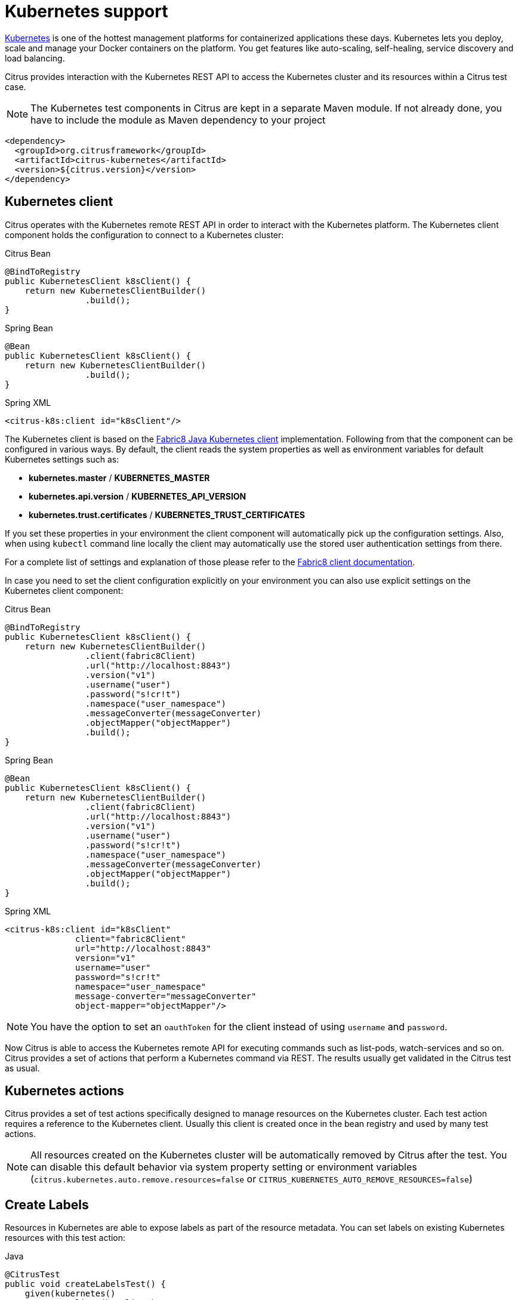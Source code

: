 [[kubernetes]]
= Kubernetes support

http://kubernetes.io/[Kubernetes] is one of the hottest management platforms for containerized applications these days.
Kubernetes lets you deploy, scale and manage your Docker containers on the platform.
You get features like auto-scaling, self-healing, service discovery and load balancing.

Citrus provides interaction with the Kubernetes REST API to access the Kubernetes cluster and its resources within a Citrus test case.

NOTE: The Kubernetes test components in Citrus are kept in a separate Maven module. If not already done, you have to include the module as Maven dependency to your project

[source,xml]
----
<dependency>
  <groupId>org.citrusframework</groupId>
  <artifactId>citrus-kubernetes</artifactId>
  <version>${citrus.version}</version>
</dependency>
----

[[kubernetes-client]]
== Kubernetes client

Citrus operates with the Kubernetes remote REST API in order to interact with the Kubernetes platform.
The Kubernetes client component holds the configuration to connect to a Kubernetes cluster:

.Citrus Bean
[source,java,indent=0,role="primary"]
----
@BindToRegistry
public KubernetesClient k8sClient() {
    return new KubernetesClientBuilder()
                .build();
}
----

.Spring Bean
[source,java,indent=0,role="secondary"]
----
@Bean
public KubernetesClient k8sClient() {
    return new KubernetesClientBuilder()
                .build();
}
----

.Spring XML
[source,xml,indent=0,role="secondary"]
----
<citrus-k8s:client id="k8sClient"/>
----

The Kubernetes client is based on the https://github.com/fabric8io/kubernetes-client[Fabric8 Java Kubernetes client] implementation.
Following from that the component can be configured in various ways.
By default, the client reads the system properties as well as environment variables for default Kubernetes settings such as:

* *kubernetes.master* / *KUBERNETES_MASTER*
* *kubernetes.api.version* / *KUBERNETES_API_VERSION*
* *kubernetes.trust.certificates* / *KUBERNETES_TRUST_CERTIFICATES*

If you set these properties in your environment the client component will automatically pick up the configuration settings.
Also, when using `kubectl` command line locally the client may automatically use the stored user authentication settings from there.

For a complete list of settings and explanation of those please refer to the https://github.com/fabric8io/kubernetes-client[Fabric8 client documentation].

In case you need to set the client configuration explicitly on your environment you can also use explicit settings on the Kubernetes client component:

.Citrus Bean
[source,java,indent=0,role="primary"]
----
@BindToRegistry
public KubernetesClient k8sClient() {
    return new KubernetesClientBuilder()
                .client(fabric8Client)
                .url("http://localhost:8843")
                .version("v1")
                .username("user")
                .password("s!cr!t")
                .namespace("user_namespace")
                .messageConverter(messageConverter)
                .objectMapper("objectMapper")
                .build();
}
----

.Spring Bean
[source,java,indent=0,role="secondary"]
----
@Bean
public KubernetesClient k8sClient() {
    return new KubernetesClientBuilder()
                .client(fabric8Client)
                .url("http://localhost:8843")
                .version("v1")
                .username("user")
                .password("s!cr!t")
                .namespace("user_namespace")
                .messageConverter(messageConverter)
                .objectMapper("objectMapper")
                .build();
}
----

.Spring XML
[source,xml,indent=0,role="secondary"]
----
<citrus-k8s:client id="k8sClient"
              client="fabric8Client"
              url="http://localhost:8843"
              version="v1"
              username="user"
              password="s!cr!t"
              namespace="user_namespace"
              message-converter="messageConverter"
              object-mapper="objectMapper"/>
----

NOTE: You have the option to set an `oauthToken` for the client instead of using `username` and `password`.

Now Citrus is able to access the Kubernetes remote API for executing commands such as list-pods, watch-services and so on.
Citrus provides a set of actions that perform a Kubernetes command via REST.
The results usually get validated in the Citrus test as usual.

[[kubernetes-actions]]
== Kubernetes actions

Citrus provides a set of test actions specifically designed to manage resources on the Kubernetes cluster.
Each test action requires a reference to the Kubernetes client.
Usually this client is created once in the bean registry and used by many test actions.

NOTE: All resources created on the Kubernetes cluster will be automatically removed by Citrus after the test.
You can disable this default behavior via system property setting or environment variables (`citrus.kubernetes.auto.remove.resources=false` or `CITRUS_KUBERNETES_AUTO_REMOVE_RESOURCES=false`)

[[kubernetes-create-labels]]
== Create Labels

Resources in Kubernetes are able to expose labels as part of the resource metadata.
You can set labels on existing Kubernetes resources with this test action:

.Java
[source,java,indent=0,role="primary"]
----
@CitrusTest
public void createLabelsTest() {
    given(kubernetes()
            .client(k8sClient)
            .pods()
            .addLabel("my-pod")
            .label("test", "citrus")
            .inNamespace("my-namespace"));
}
----

.XML
[source,xml,indent=0,role="secondary"]
----
<test name="CreateLabelsTest" xmlns="http://citrusframework.org/schema/xml/testcase">
    <actions>
      <kubernetes client="k8sClient" namespace="my-namespace">
        <create-labels type="POD" resource="my-pod">
          <labels>
            <label name="test" value="citrus"/>
          </labels>
        </create-labels>
      </kubernetes>
    </actions>
</test>
----

.YAML
[source,yaml,indent=0,role="secondary"]
----
name: CreateLabelsTest
actions:
  - kubernetes:
      client: "k8sClient"
      namespace: "my-namespace"
      createLabels:
        type: "POD"
        resource: "my-pod"
        labels:
          - name: "test"
            value: "citrus"
----

.Spring XML
[source,xml,indent=0,role="secondary"]
----
<spring:beans xmlns="http://www.citrusframework.org/schema/testcase"
              xmlns:spring="http://www.springframework.org/schema/beans">
    <!-- NOT SUPPORTED -->
</spring:beans>
----

[[kubernetes-create-annotations]]
== Create Annotations

Resources in Kubernetes are able to expose annotations as part of the resource metadata.
You can set annotations on existing Kubernetes resources with this test action:

.Java
[source,java,indent=0,role="primary"]
----
@CitrusTest
public void createAnnotationsTest() {
    given(kubernetes()
            .client(k8sClient)
            .pods()
            .addAnnotation("my-pod")
            .annotation("test", "citrus")
            .inNamespace("my-namespace"));
}
----

.XML
[source,xml,indent=0,role="secondary"]
----
<test name="CreateAnnotationsTest" xmlns="http://citrusframework.org/schema/xml/testcase">
    <actions>
      <kubernetes client="k8sClient" namespace="my-namespace">
        <create-annotations type="POD" resource="my-pod">
          <annotations>
            <annotation name="test" value="citrus"/>
          </annotations>
        </create-annotations>
      </kubernetes>
    </actions>
</test>
----

.YAML
[source,yaml,indent=0,role="secondary"]
----
name: CreateAnnotationsTest
actions:
  - kubernetes:
      client: "k8sClient"
      namespace: "my-namespace"
      createAnnotations:
        type: "POD"
        resource: "my-pod"
        labels:
          - name: "test"
            value: "citrus"
----

.Spring XML
[source,xml,indent=0,role="secondary"]
----
<spring:beans xmlns="http://www.citrusframework.org/schema/testcase"
              xmlns:spring="http://www.springframework.org/schema/beans">
    <!-- NOT SUPPORTED -->
</spring:beans>
----

[[kubernetes-create-service]]
== Create Service

You can create a Kubernetes service resource with this test action:

.Java
[source,java,indent=0,role="primary"]
----
@CitrusTest
public void createServiceTest() {
    given(kubernetes()
            .client(k8sClient)
            .services()
            .create("my-service")
            .portMapping(80, 8080)
            .withPodSelector(Collections.singletonMap("test", "citrus"))
            .inNamespace("my-namespace"));
}
----

.XML
[source,xml,indent=0,role="secondary"]
----
<test name="CreateServiceTest" xmlns="http://citrusframework.org/schema/xml/testcase">
    <actions>
      <kubernetes client="k8sClient" namespace="my-namespace">
        <create-service name="my-service">
          <ports>
            <port-mapping port="80" target-port="8080"/>
          </ports>
          <selector>
            <label name="test" value="citrus"/>
          </selector>
        </create-service>
      </kubernetes>
    </actions>
</test>
----

.YAML
[source,yaml,indent=0,role="secondary"]
----
name: CreateServiceTest
actions:
  - kubernetes:
      client: "k8sClient"
      namespace: "my-namespace"
      createService:
        name: "my-service"
        ports:
          - port: "80"
            targetPort: "8080"
        selector:
          labels:
            - name: "test"
              value: "citrus"
----

.Spring XML
[source,xml,indent=0,role="secondary"]
----
<spring:beans xmlns="http://www.citrusframework.org/schema/testcase"
              xmlns:spring="http://www.springframework.org/schema/beans">
    <!-- NOT SUPPORTED -->
</spring:beans>
----

The service is able to define port mappings as well as pod selectors based on labels.
This exposes the service as a Kubernetes resource on the connected cluster in the given namespace.

IMPORTANT: The Kubernetes service test action will automatically bind this service to a local HttpServer instance on the given port mapping.
As a result the HttpServer instance is created and started as part of the test action.
The HttpServer instance is added to the bean registry for further reference.
The default HttpServer bean name is `citrus-k8s-service` or the service name chosen for the Kubernetes service.
You can reference the HttpServer in following test actions to receive requests from the Kubernetes service.

NOTE: The behavior to auto create the HttpServer instance can be disabled via system property or environment variable setting (`citrus.kubernetes.auto.create.server.binding=false` or `CITRUS_KUBERNETES_AUTO_CREATE_SERVER_BINDING=false` )
You can also customize the HttpServer instance by referencing a previously created server from the bean registry.
In this case the auto creation is skipped for this test action and the custom server reference is used.

[[kubernetes-connect-service]]
== Connect with Service

Every Kubernetes Deployment is able to expose a service to other resources on the cluster so clients are able to call the service endpoint.
Usually Kubernetes service exposes this endpoint to internal clients only (e.g. service type is ClusterIP).
Internal client means that the client connects from within the same cluster (e.g. from another pod).
Following from that your test that runs on your local machine may not have access to the Kubernetes service endpoint.

The solution for that is to connect to the Kubernetes service as part of the Citrus test.
This enables the access to such a Kubernetes service.
The service connection uses a port forward to the Kubernetes service and the underlying Kubernetes pod.
You can then use a local port on your machine to access the Kubernetes service.

.Java
[source,java,indent=0,role="primary"]
----
@CitrusTest
public void connectServiceTest() {
    given(kubernetes()
            .client(k8sClient)
            .services()
            .connect("my-service")
            .portMapping(8080, 31234)
            .inNamespace("my-namespace"));
}
----

.XML
[source,xml,indent=0,role="secondary"]
----
<test name="ServiceConnectTest" xmlns="http://citrusframework.org/schema/xml/testcase">
  <actions>
    <kubernetes client="k8sClient" namespace="my-namespace">
      <connect>
        <service name="my-service" port="8080" local-port="31234"/>
      </connect>
    </kubernetes>
  </actions>
</test>
----

.YAML
[source,yaml,indent=0,role="secondary"]
----
name: ServiceConnectTest
actions:
  - kubernetes:
      client: "k8sClient"
      namespace: "my-namespace"
      connect:
        service:
          name: "my-service"
          port: 8080
          localPort: 31234
----

.Spring XML
[source,xml,indent=0,role="secondary"]
----
<spring:beans xmlns="http://www.citrusframework.org/schema/testcase"
              xmlns:spring="http://www.springframework.org/schema/beans">
    <!-- NOT SUPPORTED -->
</spring:beans>
----

The service connect test action creates a new port forward using a local port on your machine connecting to the exposed port on the service.
The user is able to define the port mapping with a fixed local port and the target exposed port on the Kubernetes service.

NOTE: You can also skip the local port setting to choose a random local port.

This opens the connection of your local machine to the Kubernetes service so sending requests to the local endpoint will invoke the service on the Kubernetes cluster.
The port forward is kept open for the rest of your test or until you explicitly disconnect.

The connect test action automatically creates a new Http client instance and stores this in the Citrus registry.
You can use the client in following test actions to connect to the new port forward service endpoint.
As usual, you can reference the client by its name in the Citrus registry.
The name of the Http client instance that connects to the new port forward service uses a default pattern: `<service-name>.client`.

In our example the client is stored in the Citrus registry with the name `my-service.client`.
You can use the client in a normal Http test action to call the new port forward service.

.Java
[source,java,indent=0,role="primary"]
----
@CitrusTest
public void connectServiceTest() {
    when(http()
        .client("my-service.client")
        .send()
        .get()
    );

    then(http()
        .client("my-service.client")
        .receive()
        .response(HttpStatus.OK.value())
    );
}
----

.XML
[source,xml,indent=0,role="secondary"]
----
<test name="ServiceConnectTest" xmlns="http://citrusframework.org/schema/xml/testcase">
  <actions>
    <http client="my-service.client">
      <send-request>
        <GET/>
      </send-request>
    </http>

    <http client="my-service.client">
      <receive-response>
        <response status="200" reason-phrase="OK"/>
      </receive-response>
    </http>
  </actions>
</test>
----

.YAML
[source,yaml,indent=0,role="secondary"]
----
name: ServiceConnectTest
actions:
  - http:
      client: "my-service.client"
      sendRequest:
        GET: {}
  - http:
      client: "httpClient"
      receiveResponse:
        status: 200
        reasonPhrase: OK
----

.Spring XML
[source,xml,indent=0,role="secondary"]
----
<spring:beans xmlns="http://www.citrusframework.org/schema/testcase"
              xmlns:spring="http://www.springframework.org/schema/beans">
    <!-- NOT SUPPORTED -->
</spring:beans>
----

Instead of using the default generated Http client name you can also explicitly specify a client name.
Citrus will search create the client and add it to the Citrus registry with that name.

IMPORTANT: The Kubernetes service port forward may require special permissions on your Kubernetes cluster. Please make sure to connect with a proper user that is able to create the port forward. On Kubernetes platforms such as Minikube or Kind this is given by default. On other cluster types you may need to set up special permissions for your local Kubernetes user.

NOTE: The port forward connection is automatically closed when the test ends. This is done with an explicit disconnect test action that is run in the finally section of the current test. In case you need to keep the port forward connection open you can disable the `auto-remove` option on the connect test action.

[[kubernetes-disconnect-service]]
== Disconnect from Service

By default, the port forward service connection is closed automatically when the test ends.
In case you need to explicitly close the port forward connection you can do so with the following test action.

.Java
[source,java,indent=0,role="primary"]
----
@CitrusTest
public void connectServiceTest() {
    given(kubernetes()
            .client(k8sClient)
            .services()
            .disconnect("my-service")
            .inNamespace("my-namespace"));
}
----

.XML
[source,xml,indent=0,role="secondary"]
----
<test name="ServiceConnectTest" xmlns="http://citrusframework.org/schema/xml/testcase">
  <actions>
    <kubernetes client="k8sClient" namespace="my-namespace">
      <disconnect>
        <service name="my-service"/>
      </disconnect>
    </kubernetes>
  </actions>
</test>
----

.YAML
[source,yaml,indent=0,role="secondary"]
----
name: ServiceConnectTest
actions:
  - kubernetes:
      client: "k8sClient"
      namespace: "my-namespace"
      disconnect:
        service:
          name: "my-service"
----

.Spring XML
[source,xml,indent=0,role="secondary"]
----
<spring:beans xmlns="http://www.citrusframework.org/schema/testcase"
              xmlns:spring="http://www.springframework.org/schema/beans">
    <!-- NOT SUPPORTED -->
</spring:beans>
----

This closes the port forward to the Kubernetes service immediately.

[[kubernetes-create-config-map]]
== Create ConfigMap

You can create a Kubernetes config map with this test action:

.Java
[source,java,indent=0,role="primary"]
----
@CitrusTest
public void createConfigMapTest() {
    given(kubernetes()
            .client(k8sClient)
            .configMaps()
            .create("my-config-map")
            .properties(Collections.singletonMap("username", "foo"))
            .inNamespace("my-namespace"));
}
----

.XML
[source,xml,indent=0,role="secondary"]
----
<test name="CreateConfigMapTest" xmlns="http://citrusframework.org/schema/xml/testcase">
    <actions>
      <kubernetes client="k8sClient" namespace="my-namespace">
        <create-config-map name="my-config-map">
          <properties>
            <property name="username" value="foo"/>
          </properties>
        </create-config-map>
      </kubernetes>
    </actions>
</test>
----

.YAML
[source,yaml,indent=0,role="secondary"]
----
name: CreateConfigMapTest
actions:
  - kubernetes:
      client: "k8sClient"
      namespace: "my-namespace"
      createConfigMap:
        name: "my-config-map"
        properties:
          - name: username
            value: foo
----

.Spring XML
[source,xml,indent=0,role="secondary"]
----
<spring:beans xmlns="http://www.citrusframework.org/schema/testcase"
              xmlns:spring="http://www.springframework.org/schema/beans">
    <!-- NOT SUPPORTED -->
</spring:beans>
----

It is also possible to load the properties from a file resource:

.Java
[source,java,indent=0,role="primary"]
----
@CitrusTest
public void createConfigMapTest() {
    given(kubernetes()
            .client(k8sClient)
            .configMaps()
            .create("my-config-map")
            .fromFile(Resources.create("application.properties"))
            .inNamespace("my-namespace"));
}
----

.XML
[source,xml,indent=0,role="secondary"]
----
<test name="CreateConfigMapTest" xmlns="http://citrusframework.org/schema/xml/testcase">
    <actions>
      <kubernetes client="k8sClient" namespace="my-namespace">
        <create-config-map name="my-config-map" file="application.properties"/>
      </kubernetes>
    </actions>
</test>
----

.YAML
[source,yaml,indent=0,role="secondary"]
----
name: CreateConfigMapTest
actions:
  - kubernetes:
      client: "k8sClient"
      namespace: "my-namespace"
      createConfigMap:
        name: "my-config-map"
        file: "application.properties"
----

.Spring XML
[source,xml,indent=0,role="secondary"]
----
<spring:beans xmlns="http://www.citrusframework.org/schema/testcase"
              xmlns:spring="http://www.springframework.org/schema/beans">
    <!-- NOT SUPPORTED -->
</spring:beans>
----

[[kubernetes-create-secret]]
== Create Secret

You can create a Kubernetes secret with this test action:

.Java
[source,java,indent=0,role="primary"]
----
@CitrusTest
public void createSecretTest() {
    given(kubernetes()
            .client(k8sClient)
            .secrets()
            .create("my-secret")
            .properties(Collections.singletonMap("password", "top_secret"))
            .inNamespace("my-namespace"));
}
----

.XML
[source,xml,indent=0,role="secondary"]
----
<test name="CreateSecretTest" xmlns="http://citrusframework.org/schema/xml/testcase">
    <actions>
      <kubernetes client="k8sClient" namespace="my-namespace">
        <create-secret name="my-secret">
          <properties>
            <property name="password" value="top_secret"/>
          </properties>
        </create-secret>
      </kubernetes>
    </actions>
</test>
----

.YAML
[source,yaml,indent=0,role="secondary"]
----
name: CreateSecretTest
actions:
  - kubernetes:
      client: "k8sClient"
      namespace: "my-namespace"
      createSecret:
        name: "my-secret"
        properties:
          - name: password
            value: top_secret
----

.Spring XML
[source,xml,indent=0,role="secondary"]
----
<spring:beans xmlns="http://www.citrusframework.org/schema/testcase"
              xmlns:spring="http://www.springframework.org/schema/beans">
    <!-- NOT SUPPORTED -->
</spring:beans>
----

It is also possible to load the properties from a file resource:

.Java
[source,java,indent=0,role="primary"]
----
@CitrusTest
public void createSecretTest() {
    given(kubernetes()
            .client(k8sClient)
            .secrets()
            .create("my-secret")
            .fromFile(Resources.create("credentials.properties"))
            .inNamespace("my-namespace"));
}
----

.XML
[source,xml,indent=0,role="secondary"]
----
<test name="CreateSecretTest" xmlns="http://citrusframework.org/schema/xml/testcase">
    <actions>
      <kubernetes client="k8sClient" namespace="my-namespace">
        <create-secret name="my-secret" file="credentials.properties"/>
      </kubernetes>
    </actions>
</test>
----

.YAML
[source,yaml,indent=0,role="secondary"]
----
name: CreateSecretTest
actions:
  - kubernetes:
      client: "k8sClient"
      namespace: "my-namespace"
      createSecret:
        name: "my-secret"
        file: "credentials.properties"
----

.Spring XML
[source,xml,indent=0,role="secondary"]
----
<spring:beans xmlns="http://www.citrusframework.org/schema/testcase"
              xmlns:spring="http://www.springframework.org/schema/beans">
    <!-- NOT SUPPORTED -->
</spring:beans>
----

[[kubernetes-create-resources]]
== Create Resources

You can create standards Kubernetes resources such as Pods as part of the test.
The easiest way to define the resource specification is to give a YAML file that represents the resource.

Of course, you can use Citrus test variables in the resource specification.

.pod.yaml
[source,yaml,indent=0]
----
apiVersion: v1
kind: Pod
metadata:
  name: my-pod
  labels:
    name: my-pod
spec:
  containers:
    - name: nginx
      image: nginx
      ports:
        - containerPort: 80
----

.Java
[source,java,indent=0,role="primary"]
----
@CitrusTest
public void createPodResourceTest() {
    given(kubernetes()
            .client(k8sClient)
            .resources()
            .create()
            .resource(Resources.create("pod.yaml"))
            .inNamespace("my-namespace"));
}
----

.XML
[source,xml,indent=0,role="secondary"]
----
<test name="CreatePodResourceTest" xmlns="http://citrusframework.org/schema/xml/testcase">
    <actions>
      <kubernetes client="k8sClient" namespace="my-namespace">
        <create-resource file="pod.yaml"/>
      </kubernetes>
    </actions>
</test>
----

.YAML
[source,yaml,indent=0,role="secondary"]
----
name: CreatePodResourceTest
actions:
  - kubernetes:
      client: "k8sClient"
      namespace: "my-namespace"
      createResource:
        file: "pod.yaml"
----

.Spring XML
[source,xml,indent=0,role="secondary"]
----
<spring:beans xmlns="http://www.citrusframework.org/schema/testcase"
              xmlns:spring="http://www.springframework.org/schema/beans">
    <!-- NOT SUPPORTED -->
</spring:beans>
----

[[kubernetes-delete-resources]]
== Delete Resources

You can delete any resource on the Kubernetes cluster.
Of course your client connection needs to have sufficient permissions to perform the delete operation.
The Kubernetes resource that should be deleted is identified by its name and an optional namespace.

The next example deletes a service resource identified by its name.

.Java
[source,java,indent=0,role="primary"]
----
@CitrusTest
public void deleteServiceTest() {
    given(kubernetes()
            .client(k8sClient)
            .services()
            .delete("my-service")
            .inNamespace("my-namespace"));
}
----

.XML
[source,xml,indent=0,role="secondary"]
----
<test name="DeleteServiceTest" xmlns="http://citrusframework.org/schema/xml/testcase">
    <actions>
      <kubernetes client="k8sClient" namespace="my-namespace">
        <delete-service name="my-service"/>
      </kubernetes>
    </actions>
</test>
----

.YAML
[source,yaml,indent=0,role="secondary"]
----
name: DeleteServiceTest
actions:
  - kubernetes:
      client: "k8sClient"
      namespace: "my-namespace"
      deleteService:
        name: "my-service"
----

.Spring XML
[source,xml,indent=0,role="secondary"]
----
<spring:beans xmlns="http://www.citrusframework.org/schema/testcase"
              xmlns:spring="http://www.springframework.org/schema/beans">
    <!-- NOT SUPPORTED -->
</spring:beans>
----

As an alternative to that you can also use a resource specification to delete the resource.

.Java
[source,java,indent=0,role="primary"]
----
@CitrusTest
public void deletePodResourceTest() {
    given(kubernetes()
            .client(k8sClient)
            .resources()
            .delete()
            .resource(Resources.create("pod.yaml"))
            .inNamespace("my-namespace"));
}
----

.XML
[source,xml,indent=0,role="secondary"]
----
<test name="DeletePodResourceTest" xmlns="http://citrusframework.org/schema/xml/testcase">
    <actions>
      <kubernetes client="k8sClient" namespace="my-namespace">
        <delete-resource file="pod.yaml"/>
      </kubernetes>
    </actions>
</test>
----

.YAML
[source,yaml,indent=0,role="secondary"]
----
name: DeletePodResourceTest
actions:
  - kubernetes:
      client: "k8sClient"
      namespace: "my-namespace"
      deleteResource:
        file: "pod.yaml"
----

.Spring XML
[source,xml,indent=0,role="secondary"]
----
<spring:beans xmlns="http://www.citrusframework.org/schema/testcase"
              xmlns:spring="http://www.springframework.org/schema/beans">
    <!-- NOT SUPPORTED -->
</spring:beans>
----

[[kubernetes-create-custom-resource]]
== Create Custom Resource

Given the following Kubernetes custom resource:

.foo.yaml
[source,yaml,indent=0]
----
apiVersion: citrus.dev/v1
kind: Foo
metadata:
  name: my-foo
  labels:
    test: citrus
spec:
  message: Hello
----

You can create the Kubernetes custom resource with this test action:

.Java
[source,java,indent=0,role="primary"]
----
@CitrusTest
public void createCustomResourceTest() {
    given(kubernetes()
            .client(k8sClient)
            .customResources()
            .create()
            .kind("Foo")
            .apiVersion("citrus.dev/v1")
            .file("foo.yaml")
            .inNamespace("my-namespace"));
}
----

.XML
[source,xml,indent=0,role="secondary"]
----
<test name="CreateCustomResourceTest" xmlns="http://citrusframework.org/schema/xml/testcase">
    <actions>
      <kubernetes client="k8sClient" namespace="my-namespace">
        <create-custom-resource kind="Foo" api-version="citrus.dev/v1" file="foo.yaml" />
      </kubernetes>
    </actions>
</test>
----

.YAML
[source,yaml,indent=0,role="secondary"]
----
name: CreateCustomResourceTest
actions:
  - kubernetes:
      client: "k8sClient"
      namespace: "my-namespace"
      createCustomResource:
        kind: "Foo"
        apiVersion: "citrus.dev/v1"
        file: "foo.yaml"
----

.Spring XML
[source,xml,indent=0,role="secondary"]
----
<spring:beans xmlns="http://www.citrusframework.org/schema/testcase"
              xmlns:spring="http://www.springframework.org/schema/beans">
    <!-- NOT SUPPORTED -->
</spring:beans>
----
NOTE: When you have access to a Fabric8 Java model that represents the custom resource you can use the Java type to specify the Kind and ApiVersion while creating the resource.
Also, you can use a Java object instance directly to create the resource with the Fabric8 Kubernetes client.

[[kubernetes-delete-custom-resources]]
== Delete Custom Resource

When you want to delete a Kubernetes custom resource you need to specify the Kind as well as the ApiVersion in combination with the resource name on the cluster.

.Java
[source,java,indent=0,role="primary"]
----
@CitrusTest
public void createCustomResourceTest() {
    given(kubernetes()
            .client(k8sClient)
            .customResources()
            .delete()
            .kind("Foo")
            .apiVersion("citrus.dev/v1")
            .name("foo")
            .inNamespace("my-namespace"));
}
----

.XML
[source,xml,indent=0,role="secondary"]
----
<test name="DeleteCustomResourceTest" xmlns="http://citrusframework.org/schema/xml/testcase">
    <actions>
      <kubernetes client="k8sClient" namespace="my-namespace">
        <delete-custom-resource kind="Foo" api-version="citrus.dev/v1" name="foo" />
      </kubernetes>
    </actions>
</test>
----

.YAML
[source,yaml,indent=0,role="secondary"]
----
name: DeleteCustomResourceTest
actions:
  - kubernetes:
      client: "k8sClient"
      namespace: "my-namespace"
      deleteCustomResource:
        kind: "Foo"
        apiVersion: "citrus.dev/v1"
        name: "foo"
----

.Spring XML
[source,xml,indent=0,role="secondary"]
----
<spring:beans xmlns="http://www.citrusframework.org/schema/testcase"
              xmlns:spring="http://www.springframework.org/schema/beans">
    <!-- NOT SUPPORTED -->
</spring:beans>
----

NOTE: When you have access to a Fabric8 Java model that represents the custom resource you can use the Java type to specify the Kind and ApiVersion while deleting the resource.

[[kubernetes-verify-custom-resources]]
== Verify Custom Resource

You can verify the ready condition status for a Kubernetes custom resource.
Usually the custom resource exposes a Status sub-resource with that expose a ready condition.
You can verify this condition as part of a test like this:

.Java
[source,java,indent=0,role="primary"]
----
@CitrusTest
public void verifyCustomResourceTest() {
    given(kubernetes()
            .client(k8sClient)
            .customResources()
            .verify("foo")
            .kind("Foo")
            .apiVersion("citrus.dev/v1")
            .isReady()
            .maxAttempts(2)
            .inNamespace("my-namespace"));
}
----

.XML
[source,xml,indent=0,role="secondary"]
----
<test name="VerifyCustomResourceTest" xmlns="http://citrusframework.org/schema/xml/testcase">
    <actions>
      <kubernetes client="k8sClient" namespace="my-namespace">
        <verify-custom-resource kind="Foo" api-version="citrus.dev/v1" name="foo" condition="Ready" />
      </kubernetes>
    </actions>
</test>
----

.YAML
[source,yaml,indent=0,role="secondary"]
----
name: VerifyCustomResourceTest
actions:
  - kubernetes:
      client: "k8sClient"
      namespace: "my-namespace"
      verifyCustomResource:
        kind: "Foo"
        apiVersion: "citrus.dev/v1"
        name: "foo"
        condition: "Ready"
----

.Spring XML
[source,xml,indent=0,role="secondary"]
----
<spring:beans xmlns="http://www.citrusframework.org/schema/testcase"
              xmlns:spring="http://www.springframework.org/schema/beans">
    <!-- NOT SUPPORTED -->
</spring:beans>
----

NOTE: Instead of specifying the resource name you can also use a label expression (name=value) to identify the custom resource on the cluster namespace.
Citrus tries to find the resource with the matching label.

[[kubernetes-verify-pods]]
== Verify Pod Status

Each Pod in Kubernetes exposes its Ready state condition as well as the phase (Running, Error, Initializing, Terminating, ...).
You can verify this Pod status in your test case:

.Java
[source,java,indent=0,role="primary"]
----
@CitrusTest
public void verifyPodTest() {
    given(kubernetes()
            .client(k8sClient)
            .pods()
            .verify("my-pod")
            .isRunning()
            .maxAttempts(2)
            .inNamespace("my-namespace"));
}
----

.XML
[source,xml,indent=0,role="secondary"]
----
<test name="VerifyPodTest" xmlns="http://citrusframework.org/schema/xml/testcase">
    <actions>
      <kubernetes client="k8sClient" namespace="my-namespace">
        <verify-pod name="my-pod" phase="Running" />
      </kubernetes>
    </actions>
</test>
----

.YAML
[source,yaml,indent=0,role="secondary"]
----
name: VerifyPodTest
actions:
  - kubernetes:
      client: "k8sClient"
      namespace: "my-namespace"
      verifyPod:
        name: "my-pod"
        phase: "Running"
----

.Spring XML
[source,xml,indent=0,role="secondary"]
----
<spring:beans xmlns="http://www.citrusframework.org/schema/testcase"
              xmlns:spring="http://www.springframework.org/schema/beans">
    <!-- NOT SUPPORTED -->
</spring:beans>
----

NOTE: When asserting the `Running` phase the verification also checks for all containers in the Pod to expose the condition `Ready`.

[[kubernetes-verify-pod-logs]]
== Verify Pod Logs

You can read and verify the Pod logs as part of the test.

.Java
[source,java,indent=0,role="primary"]
----
@CitrusTest
public void verifyPodTest() {
    given(kubernetes()
            .client(k8sClient)
            .pods()
            .verify("my-pod")
            .isRunning()
            .waitForLogMessage("Something interesting")
            .inNamespace("my-namespace"));
}
----

.XML
[source,xml,indent=0,role="secondary"]
----
<test name="VerifyPodTest" xmlns="http://citrusframework.org/schema/xml/testcase">
    <actions>
      <kubernetes client="k8sClient" namespace="my-namespace">
        <verify-pod name="my-pod" phase="Running" log-message="Something interesting"/>
      </kubernetes>
    </actions>
</test>
----

.YAML
[source,yaml,indent=0,role="secondary"]
----
name: VerifyPodTest
actions:
  - kubernetes:
      client: "k8sClient"
      namespace: "my-namespace"
      verifyPod:
        name: "my-pod"
        phase: "Running"
        logMessage: "Something interesting"
----

.Spring XML
[source,xml,indent=0,role="secondary"]
----
<spring:beans xmlns="http://www.citrusframework.org/schema/testcase"
              xmlns:spring="http://www.springframework.org/schema/beans">
    <!-- NOT SUPPORTED -->
</spring:beans>
----

This action scans the Pod logs for a message `Something interesting`.
As soon as the log message has been located in the Pod logs the test action finishes with success.
The action waits for the log message to appear in the Pod logs for given amount of time with a specified polling attempt configuration.

[[kubernetes-agent]]
== Kubernetes Citrus agent

The Citrus agent is a way to run tests as part of the Kubernetes platform.
You can deploy the Citrus agent on the Kubernetes cluster.
Usually the agent exposes a REST service endpoint so clients are then able to inject Citrus tests for execution.

The Citrus agent runs as part of the Kubernetes cluster, so it has access to Kubernetes resources on the same namespace.
This means the tests that run with the agent are able to access resources such as Knative eventing brokers, Services, ConfigMaps, Secrets and many more.

[[kubernetes-agent-connect]]
=== Agent connect

You can connect to a Citrus agent service as part of your test like follows:

.Java
[source,java,indent=0,role="primary"]
----
@CitrusTest
public void agentConnectTest() {
    given(kubernetes()
            .client(k8sClient)
            .agent()
            .connect()
            .service("citrus-agent")
            .localPort(12345)
            .inNamespace("my-namespace"));
}
----

.XML
[source,xml,indent=0,role="secondary"]
----
<test name="AgentConnectTest" xmlns="http://citrusframework.org/schema/xml/testcase">
    <actions>
      <kubernetes client="k8sClient" namespace="my-namespace">
        <agent>
          <connect name="citrus-agent" local-port="12345"/>
        </agent>
      </kubernetes>
    </actions>
</test>
----

.YAML
[source,yaml,indent=0,role="secondary"]
----
name: AgentConnectTest
actions:
  - kubernetes:
      client: "k8sClient"
      namespace: "my-namespace"
      agent:
        connect:
          name: "citrus-agent"
          localPort: 12345
----

.Spring XML
[source,xml,indent=0,role="secondary"]
----
<spring:beans xmlns="http://www.citrusframework.org/schema/testcase"
              xmlns:spring="http://www.springframework.org/schema/beans">
    <!-- NOT SUPPORTED -->
</spring:beans>
----

The agent connect test action connects to the Citrus agent service on the given Kubernetes namespace.
In case the Citrus agent application has been deployed already and the exposed service is available the test action connects to the service via local port forwarding (see also the section about link:#kubernetes-connect-service[connecting with a Kubernetes Service]).
This means that you will be able to trigger test runs on the agent with calling REST operations on the local endpoint.

In case the Citrus agent application is not present on the Kubernetes cluster the connect test action will automatically create the deployment on the given namespace.
The deployment includes a ConfigMap that holds the test case sources (e.g. in the form of a `test-jar` Java archive).
The agent deployment specification will mount the test sources into the agent Pod via volume mounts, so you can run the tests from the `test-jar` Java archive.

Also, the action creates a new Kubernetes service that exposes the agent REST API and the Web UI.
Once the connection is done you can start triggering test actions and test runs on the Citrus agent.

[[kubernetes-agent-run]]
=== Agent run

When the local test is connected to the Kubernetes Citrus agent you can trigger the test execution on the agent.

.Java
[source,java,indent=0,role="primary"]
----
@CitrusTest
public void agentRunTest() {
    given(agent()
            .run()
            .sourceFile("classpath:my-test.groovy"));
}
----

.XML
[source,xml,indent=0,role="secondary"]
----
<test name="AgentRunTest" xmlns="http://citrusframework.org/schema/xml/testcase">
    <actions>
      <agent>
        <run>
          <source file="classpath:my-test.groovy"/>
        </run>
      </agent>
    </actions>
</test>
----

.YAML
[source,yaml,indent=0,role="secondary"]
----
name: AgentRunTest
actions:
  - agent:
      source:
        file: "classpath:my-test.groovy"
----

.Spring XML
[source,xml,indent=0,role="secondary"]
----
<spring:beans xmlns="http://www.citrusframework.org/schema/testcase"
              xmlns:spring="http://www.springframework.org/schema/beans">
    <!-- NOT SUPPORTED -->
</spring:beans>
----

The test source code can be any of the supported domain specific languages (e.g. XML, YAML, Java, Groovy, Cucumber).
The example above loads a Groovy test source code file.
The test actions will be sent to the Citrus agent and executed as a test within the agent runtime.
The test results are validated for success outcome and in case the remote test execution fails the local Citrus agent run action will also fail accordingly.

TIP: When using XML and YAML tests you can also leverage the possibility to use inline test actions as part of the Citrus agent run action

.YAML
[source,yaml,indent=0,role="primary"]
----
name: AgentRunTest
actions:
  - agent:
      run:
        actions:
          - echo:
              message: Citrus rocks!
----

.XML
[source,xml,indent=0,role="secondary"]
----
<test name="AgentRunTest" xmlns="http://citrusframework.org/schema/xml/testcase">
    <actions>
      <agent>
        <run>
          <actions>
            <echo message="Citrus rocks!"/>
          </actions>
        </run>
      </agent>
    </actions>
</test>
----

All nested test actions within the Citrus agent run action will be run on the connected remote Citrus agent.

[[kubernetes-agent-disconnect]]
=== Agent disconnect

You can explicitly disconnect from the Citrus agent service.
This terminates the local port forward and also removes the Citrus agent deployment and all dependent resources from the current Kubernetes namespace.

.Java
[source,java,indent=0,role="primary"]
----
@CitrusTest
public void agentDisconnectTest() {
    given(kubernetes()
            .client(k8sClient)
            .agent()
            .disconnect()
            .service("citrus-agent")
            .inNamespace("my-namespace"));
}
----

.XML
[source,xml,indent=0,role="secondary"]
----
<test name="AgentDisconnectTest" xmlns="http://citrusframework.org/schema/xml/testcase">
    <actions>
      <kubernetes client="k8sClient" namespace="my-namespace">
        <agent>
          <disconnect name="citrus-agent"/>
        </agent>
      </kubernetes>
    </actions>
</test>
----

.YAML
[source,yaml,indent=0,role="secondary"]
----
name: AgentDisconnectTest
actions:
  - kubernetes:
      client: "k8sClient"
      namespace: "my-namespace"
      agent:
        disconnect:
          name: "citrus-agent"
----

.Spring XML
[source,xml,indent=0,role="secondary"]
----
<spring:beans xmlns="http://www.citrusframework.org/schema/testcase"
              xmlns:spring="http://www.springframework.org/schema/beans">
    <!-- NOT SUPPORTED -->
</spring:beans>
----

[[kubernetes-spring]]
== Spring bean config

Citrus provides a "citrus-kubernetes" configuration namespace and schema definition for Kubernetes related components and actions.
Include this namespace into your Spring configuration in order to use the Citrus Kubernetes configuration elements.

[[kubernetes-spring-config]]
=== Spring XML config namespace

The namespace URI and schema location are added to the Spring configuration XML file as follows.

[source,xml]
----
<beans xmlns="http://www.springframework.org/schema/beans"
       xmlns:xsi="http://www.w3.org/2001/XMLSchema-instance"
       xmlns:citrus-k8s="http://www.citrusframework.org/schema/kubernetes/config"
       xsi:schemaLocation="
       http://www.springframework.org/schema/beans
       http://www.springframework.org/schema/beans/spring-beans.xsd
       http://www.citrusframework.org/schema/kubernetes/config
       http://www.citrusframework.org/schema/kubernetes/config/citrus-kubernetes-config.xsd">

    [...]

</beans>
----

After that you are able to use customized Citrus XML elements in order to define the Spring beans.

[[kubernetes-spring-test]]
=== Spring XML testcase namespace

We have several Citrus test actions each representing a Kubernetes command.
These actions can be part of a test case where you can manage Kubernetes pods inside the test.
As a prerequisite we have to enable the Kubernetes specific test actions in our XML test as follows:

[source,xml]
----
<beans xmlns="http://www.springframework.org/schema/beans"
        xmlns:xsi="http://www.w3.org/2001/XMLSchema-instance"
        xmlns:k8s="http://www.citrusframework.org/schema/kubernetes/testcase"
        xsi:schemaLocation="
        http://www.springframework.org/schema/beans
        http://www.springframework.org/schema/beans/spring-beans.xsd
        http://www.citrusframework.org/schema/kubernetes/testcase
        http://www.citrusframework.org/schema/kubernetes/testcase/citrus-kubernetes-testcase.xsd">

    [...]

</beans>
----

We added a special kubernetes namespace with prefix *k8s:* so now we can start to add Kubernetes test actions to the test case:

.Spring XML
[source,xml,indent=0]
----
<testcase name="KubernetesCommandIT">
    <actions>
      <k8s:info client="myK8sClient">
        <k8s:validate>
          <k8s:result>{
            "result": {
              "clientVersion": "1.4.27",
              "apiVersion": "v1",
              "kind":"Info",
              "masterUrl": "${masterUrl}",
              "namespace": "test"
            }
          }</k8s:result>
        </k8s:validate>
      </k8s:info>
    </actions>
</testcase>
----

In this very simple example we first ping the Kubernetes REST API to make sure we have connectivity up and running.
The info command connects the REST API and returns a list of status information of the Kubernetes client.

Based on that we can execute several Kubernetes commands in a test case and validate the Json results.

Citrus supports the following Kubernetes API commands with respective test actions:

* *k8s:info*
* *k8s:list-pods*
* *k8s:get-pod*
* *k8s:delete-pod*
* *k8s:list-services*
* *k8s:get-service*
* *k8s:delete-service*
* *k8s:list-namespaces*
* *k8s:list-events*
* *k8s:list-endpoints*
* *k8s:list-nodes*
* *k8s:list-replication-controllers*
* *k8s:watch-pods*
* *k8s:watch-services*
* *k8s:watch-namespaces*
* *k8s:watch-nodes*
* *k8s:watch-replication-controllers*

We will discuss these commands in detail in the following sections.

[[kubernetes-commands]]
== Kubernetes commands

The Citrus test may use Kubernetes commands that get run as test actions.

.Java
[source,java,indent=0,role="primary"]
----
@CitrusTest
public void kubernetesTest() {
    kubernetes().info()
        .validate(new CommandResultCallback<InfoResult>() {
            @Override
            public void doWithCommandResult(InfoResult info, TestContext context) {
                Assert.assertEquals(info.getApiVersion(), "v1");
            }
    });

    kubernetes().pods()
                .list()
                .withoutLabel("running")
                .label("app", "myApp");
}
----

.Spring XML
[source,xml,indent=0,role="secondary"]
----
<testcase name="KubernetesCommandIT">
    <actions>
      <k8s:info>
        <k8s:validate>
          <k8s:result>{
            "result": {
              "clientVersion": "1.4.27",
              "apiVersion": "v1",
              "kind":"Info",
              "masterUrl": "${masterUrl}",
              "namespace": "test"
            }
          }</k8s:result>
        </k8s:validate>
      </k8s:info>

      <k8s:list-pods>
        <k8s:validate>
          <k8s:result>{
            "result": {
              "apiVersion":"v1",
              "kind":"PodList",
              "metadata":"@ignore@",
              "items":[]
            }
          }</k8s:result>
          <k8s:element path="$.result.items.size()" value="0"/>
        </k8s:validate>
      </k8s:list-pods>
    </actions>
</testcase>
----

In this very simple example we first ping the Kubernetes REST API to make sure we have connectivity up and running.
The info command connects the REST API and returns a list of status information of the Kubernetes client.
After that we get the list of available Kubernetes pods.

As a tester we might be interested in validating the command results.
So we can specify an optional *k8s:result* which is usually in Json format.
With that we can apply the full Citrus Json validation power to the Kubernetes results.
As usual, we can use test variables here and ignore some values explicitly such as the *metadata* value.
Also, JsonPath expression validation and Json test message validation features in Citrus come in here to validate the results.

The Java DSL Kubernetes commands provide an optional *KubernetesCommandResultCallback* that is automatically called with the unmarshalled command result object.
In the example above the _InfoResult_ model object is passed as argument to the callback.
So the tester can access the command result and validate its properties with assertions.

The option of Lamdba expressions allows us to use some syntactical sugar in Java when using the *KubernetesCommandResultCallback*.

.Java
[source,java]
----
@CitrusTest
public void kubernetesTest() {
    kubernetes().info()
                .validate((info, context) -> Assert.assertEquals(info.getApiVersion(), "v1"));
}
----

NOTE: By default, Citrus tries to find a Kubernetes client component within the Citrus Spring application context.
If not present Citrus will instantiate a default kubernetes client with all default settings.
You can also explicitly set the kubernetes client instance when using the Java DSL Kubernetes command actions:

.Java
[source,java,indent=0,role="primary"]
----
@Autowired
private KubernetesClient k8sClient;

@CitrusTest
public void kubernetesTest() {
    kubernetes().client(k8sClient)
                .info()
                .validate((info, context) -> Assert.assertEquals(info.getApiVersion(), "v1"));
}
----

.Spring XML
[source,xml,indent=0,role="secondary"]
----
<testcase name="KubernetesCommandIT">
    <actions>
      <k8s:info client="k8sClient">
        <k8s:validate>
          <k8s:result>{
            "result": {
              "clientVersion": "1.4.27",
              "apiVersion": "v1",
              "kind":"Info",
              "masterUrl": "${masterUrl}",
              "namespace": "test"
            }
          }</k8s:result>
        </k8s:validate>
      </k8s:info>
    </actions>
</testcase>
----

[[info-command]]
=== Info command

The info command just gets the client connection settings and provides them as a Json result to the action.

.Java
[source,java,indent=0,role="primary"]
----
@CitrusTest
public void infoTest() {
    kubernetes().info()
                .validate((info, context) -> Assert.assertEquals(info.getApiVersion(), "v1"));
}
----

.Spring XML
[source,xml,indent=0,role="secondary"]
----
<k8s:info client="myK8sClient">
  <k8s:validate>
    <k8s:result>{
      "result": {
        "clientVersion": "1.4.27",
        "apiVersion": "v1",
        "kind":"Info",
        "masterUrl": "${masterUrl}",
        "namespace": "test"
      }
    }</k8s:result>
  </k8s:validate>
</k8s:info>
----

[[list-resources]]
=== List resources

We can list Kubernetes resources such as pods, services, endpoints and replication controllers.
The list can be filtered by several properties such as

* label
* namespace

The test action is able to define respective filters to the list, so we get only pods the match the given attributes:

.Java
[source,java,indent=0,role="primary"]
----
@CitrusTest
public void listPodsTest() {
    kubernetes()
        .client(k8sClient)
        .pods()
        .list()
        .label("app=todo")
        .validate("$..status.phase", "Running")
        .validate((pods, context) -> {
            Assert.assertFalse(CollectionUtils.isEmpty(pods.getResult().getItems()));
        });
}
----

.Spring XML
[source,xml,indent=0,role="secondary"]
----
<k8s:list-pods label="app=todo">
    <k8s:validate>
      <k8s:result>{
        "result": {
          "apiVersion":"${apiVersion}",
          "kind":"PodList",
          "metadata":"@ignore@",
          "items":"@ignore@"
        }
      }</k8s:result>
      <k8s:element path="$.result.items.size()" value="1"/>
      <k8s:element path="$..status.phase" value="Running"/>
    </k8s:validate>
</k8s:list-pods>
----

As you can see we are able to give the pod label that is searched for in list of all pods.
The list returned is validated either by giving an expected Json message or by adding JsonPath expressions with expected values to check.

In Java DSL we can add a validation result callback that is provided with the unmarshalled result object for validation. Besides _label_ filtering we can also specify the _namespace_
and the pod _name_ to search for.

You can also define multiple labels as comma delimited list:

.Java
[source,java,indent=0,role="primary"]
----
@CitrusTest
public void listServicesTest() {
    kubernetes()
        .client(k8sClient)
        .services()
        .list()
        .label("stage!=test,provider=fabric8")
        .namespace("default");
}
----

.Spring XML
[source,xml,indent=0,role="secondary"]
----
<k8s:list-services label="stage!=test,provider=fabric8" namespace="default"/>
----

As you can see we have combined to label filters `stage!=test` and `provider=fabric8` on pods in namespace `default`.
The first label filter is negated so the label `stage` should *not* be `test` here.

[[list-nodes-and-namespaces]]
=== List nodes and namespaces

Nodes and namespaces are special resources that are not filtered by their namespace as they are more global resources. The rest is pretty similar to listing pods or services. We can
add filters such as `name` and `label`.

.Java
[source,java,indent=0,role="primary"]
----
@CitrusTest
public void listPodsTest() {
    kubernetes()
        .client(k8sClient)
        .namespaces()
        .list()
        .label("provider=citrus")
        .validate((pods, context) -> {
            Assert.assertFalse(CollectionUtils.isEmpty(pods.getResult().getItems()));
        });
}
----

.Spring XML
[source,xml,indent=0,role="secondary"]
----
<k8s:list-namespaces label="provider=citrus">
    <k8s:validate>
      <k8s:element path="$.result.items.size()" value="1"/>
    </k8s:validate>
</k8s:list-namespaces>
----

[[get-resources]]
=== Get resources

We can get a very special Kubernetes resource such as a pod or service for detailed validation of that resource.
We need to specify a resource name in order to select the resource from list of available resources in Kubernetes.

.Java
[source,java,indent=0,role="primary"]
----
@CitrusTest
public void getPodsTest() {
    kubernetes()
        .client(k8sClient)
        .pods()
        .get("citrus_pod")
        .validate("$..status.phase", "Running")
        .validate((pod, context) -> {
            Assert.assertEquals(pods.getResult().getStatus().getPhase(), "Running");
        });
}
----

.Spring XML
[source,xml,indent=0,role="secondary"]
----
<k8s:get-pod name="citrus_pod">
    <k8s:validate>
      <k8s:result>{
      "result": {
        "apiVersion":"${apiVersion}",
        "kind":"Pod",
        "metadata": {
            "annotations":"@ignore@",
            "creationTimestamp":"@ignore@",
            "finalizers":[],
            "generateName":"@startsWith('hello-minikube-')@",
            "labels":{
              "pod-template-hash":"@ignore@",
              "run":"hello-minikube"
            },
            "name":"${podName}",
            "namespace":"default",
            "ownerReferences":"@ignore@",
            "resourceVersion":"@ignore@",
            "selfLink":"/api/${apiVersion}/namespaces/default/pods/${podName}",
            "uid":"@ignore@"
        },
        "spec": {
          "containers": [{
            "args":[],
            "command":[],
            "env":[],
            "image":"gcr.io/google_containers/echoserver:1.4",
            "imagePullPolicy":"IfNotPresent",
            "name":"hello-minikube",
            "ports":[{
              "containerPort":8080,
              "protocol":"TCP"
            }],
            "resources":{},
            "terminationMessagePath":"/dev/termination-log",
            "volumeMounts":"@ignore@"
          }],
          "dnsPolicy":"ClusterFirst",
          "imagePullSecrets":"@ignore@",
          "nodeName":"minikube",
          "restartPolicy":"Always",
          "securityContext":"@ignore@",
          "serviceAccount":"default",
          "serviceAccountName":"default",
          "terminationGracePeriodSeconds":30,
          "volumes":"@ignore@"
        },
        "status": "@ignore@"
      }
      }</k8s:result>
      <k8s:element path="$..status.phase" value="Running"/>
    </k8s:validate>
</k8s:get-pod>
----

As you can see we are able to get the complete pod information from Kubernetes.
The result is validated with Json message validator in Citrus.
This means we can use _@ignore@_ as well as test variables and JsonPath expressions.

[[create-resources]]
=== Create resources

We can create new Kubernetes resources within a Citrus test.
This is very important in case we need to set up new pods or services for the test run.
You can create new resources by giving a `.yaml` file holding all information how to create the new resource.
See the following sample YAML for a new pod and service:

.pod.yaml
[source,yaml,indent=0]
----
kind: Pod
apiVersion: v1
metadata:
  name: hello-netty-${randomId}
  namespace: default
  labels:
    server: hello-netty
spec:
  containers:
    - name: hello-netty
      image: netty
      imagePullPolicy: IfNotPresent
      ports:
        - containerPort: 8080
          protocol: TCP
  restartPolicy: Always
  terminationGracePeriodSeconds: 30
  dnsPolicy: ClusterFirst
  serviceAccountName: default
  serviceAccount: default
  nodeName: minikube
----

This YAML file specifies a new resource of kind _Pod_.
We define the metadata as well as all containers that are part of this pod.
The container is build from _jetty:9.3_ Docker image that should be pulled automatically from Docker Hub registry.
We also expose port 8080 as _containerPort_ so the upcoming service configuration can provide this port to clients as Kubernetes service.

.service.yaml
[source,yaml,indent=0]
----
kind: Service
apiVersion: v1
metadata:
  name: hello-netty
  namespace: default
  labels:
    service: hello-netty
spec:
  ports:
    - protocol: TCP
      port: 8080
      targetPort: 8080
      nodePort: 31123
  selector:
    server: hello-netty
  type: NodePort
  sessionAffinity: None
----

The service resource maps the port _8080_ and selects all pods with label _server=hello-netty_.
This makes the jetty container available to clients.
The service type is _NodePort_ which means that clients outside of Kubernetes are also able to access the service by using the port _nodePort=31123_.
We can use Citrus functions such as _randomNumber_ in the YAML files.

In the test case we can use these YAML files to create the resources in Kubernetes:

.Java
[source,java,indent=0,role="primary"]
----
@CitrusTest
public void createPodsTest() {
    kubernetes()
        .pods()
        .create(new ClassPathResource("templates/hello-netty-pod.yml"))
        .namespace("default");

    kubernetes()
        .services()
        .create(new ClassPathResource("templates/hello-service.yml"))
        .namespace("default");
}
----

.Spring XML
[source,xml,indent=0,role="secondary"]
----
<testcase name="KubernetesIT">
  <actions>
    <k8s:create-pod namespace="default">
      <k8s:template file="classpath:templates/hello-netty-pod.yml"/>
    </k8s:create-pod>

    <k8s:create-service namespace="default">
      <k8s:template file="classpath:templates/hello-service.yml"/>
    </k8s:create-service>
  </actions>
</testcase>
----

Creating new resources may take some time to finish.
Kubernetes will have to pull images, build containers and start up everything.
The `create` action is not waiting synchronously for all that to have happened.
Therefore, we might add a list-pods action that waits for the new resources to appear.

.Spring XML
[source,xml,indent=0,role="secondary"]
----
<repeat-onerror-until-true condition="@assertThat(greaterThan(9))@" auto-sleep="1000">
  <k8s:list-pods label="server=hello-netty">
    <k8s:validate>
      <k8s:element path="$.result.items.size()" value="1"/>
      <k8s:element path="$..status.phase" value="Running"/>
    </k8s:validate>
  </k8s:list-pods>
</repeat-onerror-until-true>
----

With this repeat on error action we wait for the new _server=hello-netty_ labeled pod to be in state _Running_.

[[delete-resources]]
=== Delete resources

With that command we are able to delete a resource in Kubernetes.
Up to now deletion of pods and services is supported.
We have to give a name of the resource that we want to delete.

.Java
[source,java,indent=0,role="primary"]
----
@CitrusTest
public void deletePodsTest() {
    kubernetes()
        .pods()
        .delete("citrus_pod")
        .validate((result, context) -> Assert.assertTrue(result.getResult().getSuccess()));
}
----

.Spring XML
[source,xml,indent=0,role="secondary"]
----
<k8s:delete-pod name="citrus_pod">
    <k8s:validate>
      <k8s:element path="$.result.success" value="true"/>
    </k8s:validate>
</k8s:delete-pod>
----

[[watch-resources]]
=== Watch resources

NOTE: The watch operation is still in experimental state and may face severe adjustments and improvements in near future.

When using a watch command we add a subscription to change events on a Kubernetes resources.
So we can watch resources such as pods, services for future changes.
Each change on that resource triggers a new watch event result that we can expect and validate.

.Java
[source,java,indent=0,role="primary"]
----
@CitrusTest
public void listPodsTest() {
    kubernetes()
        .pods()
        .watch()
        .label("provider=citrus")
        .validate((watchEvent, context) -> {
            Assert.assertFalse(watchEvent.hasError());
            Assert.assertEquals(((WatchEventResult) watchEvent).getAction(), Watcher.Action.DELETED);
        });
}
----

.Spring XML
[source,xml,indent=0,role="secondary"]
----
<k8s:watch-pods label="provider=citrus">
    <k8s:validate>
      <k8s:element path="$.action" value="DELETED"/>
    </k8s:validate>
</k8s:watch-pods>
----

NOTE: The watch command may be triggered several times for multiple changes on the respective Kubernetes resource.
The watch action will always handle one single event result.
The first event trigger is forwarded to the action validation.
All further watch events on that same resource are ignored.
This means that you may need multiple watch actions in your test case in case you expect multiple watch events to be triggered.

[[kubernetes-command-bus]]
== Kubernetes command bus

We have seen how to access the Kubernetes remote REST API by using special Citrus test actions in a test.
As an alternative to that we can also use more generic send/receive actions in Citrus for accessing the Kubernetes API.

The next example shows this in action:

.Java
[source,java,indent=0,role="primary"]
----
@CitrusTest
public void kubernetesSendReceiveTest() {
    send(k8sClient)
        .message()
        .body("""
        { "command": "info" }
        """);

    receive(k8sClient)
        .message()
        .body("""
        {
          "command": "info",
          "result": {
            "clientVersion": "1.4.27",
            "apiVersion": "v1",
            "kind":"Info",
            "masterUrl": "${masterUrl}",
            "namespace": "test"
          }
        }
        """);

    send(k8sClient)
        .message()
        .body("""
        { "command": "list-pods" }
        """);

    receive(k8sClient)
        .message()
        .body("""
        {
          "command": "list-pods",
          "result": {
            "apiVersion":"v1",
            "kind":"PodList",
            "metadata":"@ignore@",
            "items":[]
          }
        }
        """)
        .validate(json().expression("$.result.items.size()", 0));
}
----

.Spring XML
[source,xml,indent=0,role="secondary"]
----
<testcase name="KubernetesSendReceiveIT">
    <actions>
      <send endpoint="k8sClient">
        <message>
          <data>
            { "command": "info" }
          </data>
        </message>
      </send>

      <receive endpoint="k8sClient">
        <message type="json">
          <data>
          {
            "command": "info",
            "result": {
                "clientVersion": "1.4.27",
                "apiVersion": "v1",
                "kind":"Info",
                "masterUrl": "${masterUrl}",
                "namespace": "test"
            }
          }
          </data>
        </message>
      </receive>

      <echo>
        <message>List all pods</message>
      </echo>

      <send endpoint="k8sClient">
        <message>
          <data>
            { "command": "list-pods" }
          </data>
        </message>
      </send>

      <receive endpoint="k8sClient">
        <message type="json">
          <data>
          {
            "command": "list-pods",
            "result": {
                  "apiVersion":"v1",
                  "kind":"PodList",
                  "metadata":"@ignore@",
                  "items":[]
            }
          }
          </data>
          <validate path="$.result.items.size()" value="0"/>
        </message>
      </receive>
    </actions>
</testcase>
----

As you can see we can use the send/receive actions to call Kubernetes API commands and receive the respective results in Json format, too.
This gives us the well known Json validation mechanism in Citrus in order to validate the results from Kubernetes.
This way you can load Kubernetes resources verifying its state and properties.
Of course JsonPath expressions also come in here in order to validate Json elements explicitly.
